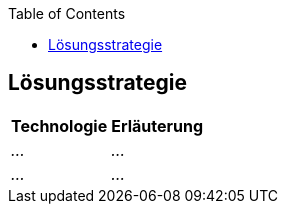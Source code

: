 :jbake-title: Lösungsstrategie
:jbake-type: page_toc
:jbake-status: published
:jbake-menu: arc42
:jbake-order: 4
:filename: /modules/ROOT/pages/04_solution_strategy.adoc
:plantuml-server-url: http://www.plantuml.com/plantuml
ifndef::imagesdir[:imagesdir: ../assets/images]

ifndef::optimize-content[]
:toc:
endif::optimize-content[]


[[section-solution-strategy]]
== Lösungsstrategie

ifdef::showArc42Help[]
****
.Inhalt
Kurzer Überblick über die grundlegenden Entscheidungen und Lösungsansätze, die Entwurf und Implementierung des Systems prägen.
Hierzu gehören:

* Technologieentscheidungen
* Entscheidungen über die Top-Level-Zerlegung des Systems, beispielsweise die Verwendung gesamthaft prägender Entwurfs- oder Architekturmuster,
* Entscheidungen zur Erreichung der wichtigsten Qualitätsanforderungen sowie
* relevante organisatorische Entscheidungen, beispielsweise für bestimmte Entwicklungsprozesse oder Delegation bestimmter Aufgaben an andere Stakeholder.

.Motivation
Diese wichtigen Entscheidungen bilden wesentliche „Eckpfeiler“ der Architektur.
Von ihnen hängen viele weitere Entscheidungen oder Implementierungsregeln ab.

.Form
Fassen Sie die zentralen Entwurfsentscheidungen *kurz* zusammen.
Motivieren Sie, ausgehend von Aufgabenstellung, Qualitätszielen und Randbedingungen, was Sie entschieden haben und warum Sie so entschieden haben.
Vermeiden Sie redundante Beschreibungen und verweisen Sie eher auf weitere Ausführungen in Folgeabschnitten.

.Weiterführende Informationen

Siehe https://docs.arc42.org/section-4/[Lösungsstrategie] in der online-Dokumentation (auf Englisch!).

****
endif::[]

[%autowidth.stretch]
|===
|Technologie |Erläuterung

| _..._
| _..._

| _..._
| _..._

|===